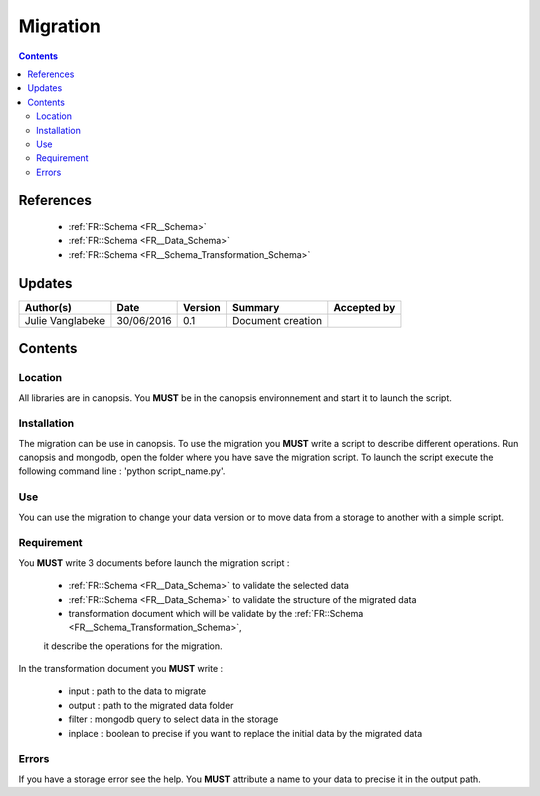 .. _ED__Migration:

=========
Migration
=========

.. contents::
   :depth: 3

----------
References
----------

 - :ref:`FR::Schema <FR__Schema>`
 - :ref:`FR::Schema <FR__Data_Schema>`
 - :ref:`FR::Schema <FR__Schema_Transformation_Schema>`


-------
Updates
-------

.. csv-table::
   :header: "Author(s)", "Date", "Version", "Summary", "Accepted by"

   "Julie Vanglabeke", "30/06/2016", "0.1", "Document creation", ""


--------
Contents
--------


 .. _ED__Migration__Location:

Location
--------

All libraries are in canopsis.
You **MUST** be in the canopsis environnement and start it to launch the script.


 .. _ED__Migration__Installation:

Installation
------------

The migration can be use in canopsis.
To use the migration you **MUST** write a script to describe different operations.
Run canopsis and mongodb, open the folder where you have save the migration script.
To launch the script execute the following command line : 'python script_name.py'.


 .. _ED__Migration__Use:

Use
---

You can use the migration to change your data version or to move data from a storage to another
with a simple script.

 .. _ED__Migration__Requirement:

Requirement
-----------

You **MUST** write 3 documents before launch the migration script :

 - :ref:`FR::Schema <FR__Data_Schema>` to validate the selected data
 - :ref:`FR::Schema <FR__Data_Schema>` to validate the structure of the migrated data
 - transformation document which will be validate by the :ref:`FR::Schema <FR__Schema_Transformation_Schema>`,
 it describe the operations for the migration.

In the transformation document you **MUST** write :

 - input : path to the data to migrate
 - output : path to the migrated data folder
 - filter : mongodb query to select data in the storage
 - inplace : boolean to precise if you want to replace the initial data by the migrated data


 .. _ED__Migration__Errors:

Errors
------

If you have a storage error see the help.
You **MUST** attribute a name to your data to precise it in the output path.